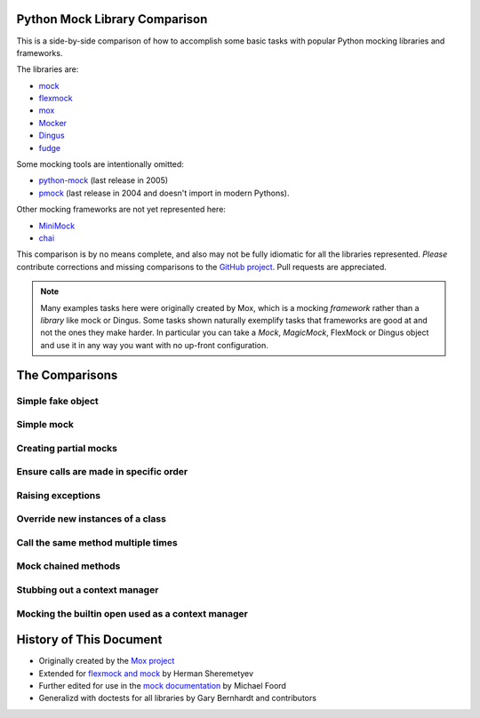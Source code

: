 ================================
 Python Mock Library Comparison
================================


.. testsetup:: *

    import sys
    import mock
    from flexmock import flexmock
    import mox
    import somemodule
    import dingus
    import fudge
    from mocker import Mocker

    def assertEqual(a, b):
        assert a == b, ("%r != %r" % (a, b))

    def assertRaises(Exc, func):
        try:
            func()
        except Exc:
            return
        assert False, ("%s not raised" % Exc)

    class SomeException(Exception):
        some_method = method1 = method2 = None
    SomeObject = SomeException
    some_other_object = somemodule.SomeClass()


This is a side-by-side comparison of how to accomplish some basic tasks with
popular Python mocking libraries and frameworks.

The libraries are:

* `mock <http://www.voidspace.org.uk/python/mock/>`_
* `flexmock <http://pypi.python.org/pypi/flexmock>`_
* `mox <http://pypi.python.org/pypi/mox>`_
* `Mocker <http://niemeyer.net/mocker>`_
* `Dingus <http://pypi.python.org/pypi/dingus>`_
* `fudge <http://farmdev.com/projects/fudge/>`_

Some mocking tools are intentionally omitted: 

* `python-mock <http://python-mock.sourceforge.net/>`_ (last release in 2005)
* `pmock <http://pmock.sourceforge.net/>`_ (last release in 2004 and doesn't import in modern Pythons).

Other mocking frameworks are not yet represented here:

* `MiniMock <http://pypi.python.org/pypi/MiniMock>`_
* `chai <http://pypi.python.org/pypi/chai>`_

This comparison is by no means complete, and also may not be fully idiomatic
for all the libraries represented. *Please* contribute corrections and missing
comparisons to the `GitHub project
<https://github.com/garybernhardt/python-mock-comparison>`_. Pull requests are
appreciated.

.. note::

    Many examples tasks here were originally created by Mox, which is a mocking
    *framework* rather than a *library* like mock or Dingus. Some tasks shown
    naturally exemplify tasks that frameworks are good at and not the ones they
    make harder. In particular you can take a `Mock`, `MagicMock`, FlexMock
    or Dingus object and use it in any way you want with no up-front configuration.

=================
 The Comparisons
=================

Simple fake object
~~~~~~~~~~~~~~~~~~


.. doctest:: simple_fake_object

    >>> # Mock
    >>> my_mock = mock.Mock()
    >>> my_mock.some_method.return_value = "calculated value"
    >>> my_mock.some_attribute = "value"
    >>> assertEqual("calculated value", my_mock.some_method())
    >>> assertEqual("value", my_mock.some_attribute)

    >>> # Flexmock
    >>> some_object = flexmock(some_method=lambda: "calculated value",
    ...                          some_attribute="value")
    >>> assertEqual("calculated value", some_object.some_method())
    >>> assertEqual("value", some_object.some_attribute)

    >>> # Mox
    >>> my_mock = mox.MockAnything()
    >>> my_mock.some_method().AndReturn("calculated value")
    'calculated value'
    >>> my_mock.some_attribute = "value"
    >>> mox.Replay(my_mock)
    >>> assertEqual("calculated value", my_mock.some_method())
    >>> assertEqual("value", my_mock.some_attribute)

    >>> # Mocker
    >>> mocker = Mocker()
    >>> my_mock = mocker.mock()
    >>> my_mock.some_method()
    <mocker.Mock object at ...>
    >>> mocker.result("calculated value")
    >>> my_mock.some_attribute
    <mocker.Mock object at ...>
    >>> mocker.result("value")
    >>> mocker.replay()
    >>> assertEqual("calculated value", my_mock.some_method())
    >>> assertEqual("value", my_mock.some_attribute)

    >>> # Dingus
    >>> my_dingus = dingus.Dingus(some_attribute="value",
    ...                           some_method__returns="calculated value")
    >>> assertEqual("calculated value", my_dingus.some_method())
    >>> assertEqual("value", my_dingus.some_attribute)

    >>> # Fudge
    >>> my_fake = (fudge.Fake()
    ...            .provides('some_method')
    ...            .returns("calculated value")
    ...            .has_attr(some_attribute="value"))
    ...
    >>> assertEqual("calculated value", my_fake.some_method())
    >>> assertEqual("value", my_fake.some_attribute)


Simple mock
~~~~~~~~~~~

.. doctest:: simple_mock

    >>> # Mock
    >>> my_mock = mock.Mock()
    >>> my_mock.some_method.return_value = "value"
    >>> assertEqual("value", my_mock.some_method())
    >>> my_mock.some_method.assert_called_once_with()

    >>> # Flexmock
    >>> some_object = flexmock()
    >>> some_object.should_receive("some_method").and_return("value").once
    <flexmock.Expectation object at ...>
    >>> assertEqual("value", some_object.some_method())

    >>> # Mox
    >>> my_mock = mox.MockAnything()
    >>> my_mock.some_method().AndReturn("value")
    'value'
    >>> mox.Replay(my_mock)
    >>> assertEqual("value", my_mock.some_method())
    >>> mox.Verify(my_mock)

    >>> # Mocker
    >>> mocker = Mocker()
    >>> my_mock = mocker.mock()
    >>> my_mock.some_method()
    <mocker.Mock object at ...>
    >>> mocker.result("value")
    >>> mocker.replay()
    >>> assertEqual("value", my_mock.some_method())
    >>> mocker.verify()

    >>> # Dingus
    >>> my_dingus = dingus.Dingus(some_method__returns="value")
    >>> assertEqual("value", my_dingus.some_method())
    >>> assert my_dingus.some_method.calls().once()

    >>> # Fudge
    >>> @fudge.test
    ... def test():
    ...     my_fake = (fudge.Fake()
    ...                .expects('some_method')
    ...                .returns("value")
    ...                .times_called(1))
    ...
    >>> test()
    Traceback (most recent call last):
    ...
    AssertionError: fake:my_fake.some_method() was not called


Creating partial mocks
~~~~~~~~~~~~~~~~~~~~~~

.. doctest:: creating_partial_mocks

    >>> # Mock
    >>> SomeObject.some_method = mock.Mock(return_value='value')
    >>> assertEqual("value", SomeObject.some_method())

    >>> # Flexmock
    >>> flexmock(SomeObject).should_receive("some_method").and_return('value')
    <flexmock.Expectation object at ...>
    >>> assertEqual("value", SomeObject().some_method())

    >>> # Mox
    >>> my_mock = mox.MockObject(SomeObject)
    >>> my_mock.some_method().AndReturn("value")
    'value'
    >>> mox.Replay(my_mock)
    >>> assertEqual("value", my_mock.some_method())
    >>> mox.Verify(my_mock)

    >>> # Mocker
    >>> mocker = Mocker()
    >>> some_object = somemodule.SomeClass()
    >>> my_mock = mocker.proxy(some_object)
    >>> my_mock.Get()
    <mocker.Mock object at ...>
    >>> mocker.result("value")
    >>> mocker.replay()
    >>> assertEqual("value", my_mock.Get())
    >>> mocker.verify()

    >>> # Dingus
    >>> SomeObject.some_method = dingus.Dingus(return_value="value")
    >>> assertEqual("value", SomeObject.some_method())

    >>> # Fudge
    >>> fake = fudge.Fake().is_callable().returns("<fudge-value>")
    >>> with fudge.patched_context(SomeObject, 'some_method', fake):
    ...     s = SomeObject()
    ...     assertEqual("<fudge-value>", s.some_method())
    ...


Ensure calls are made in specific order
~~~~~~~~~~~~~~~~~~~~~~~~~~~~~~~~~~~~~~~

.. doctest:: calls_in_specific_order

    >>> # Mock
    >>> my_mock = mock.Mock(spec=SomeObject)
    >>> my_mock.method1()
    <mock.Mock object at 0x...>
    >>> my_mock.method2()
    <mock.Mock object at 0x...>
    >>> assertEqual(my_mock.method_calls, [('method1',), ('method2',)])

    >>> # Flexmock
    >>> some_object = flexmock(SomeObject)
    >>> some_object.should_receive('method1').once.ordered.and_return('first thing')
    <flexmock.Expectation object at ...>
    >>> some_object.should_receive('method2').once.ordered.and_return('second thing')
    <flexmock.Expectation object at ...>

    >>> # Mox
    >>> my_mock = mox.MockObject(SomeObject)
    >>> my_mock.method1().AndReturn('first thing')
    'first thing'
    >>> my_mock.method2().AndReturn('second thing')
    'second thing'
    >>> mox.Replay(my_mock)
    >>> my_mock.method1()
    'first thing'
    >>> my_mock.method2()
    'second thing'
    >>> mox.Verify(my_mock)

    >>> # Mocker
    >>> mocker = Mocker()
    >>> my_mock = mocker.mock()
    >>> with mocker.order():
    ...     my_mock.method1()
    ...     mocker.result('first thing')
    ...     my_mock.method2()
    ...     mocker.result('second thing')
    ...     mocker.replay()
    ...     my_mock.method1()
    ...     my_mock.method2()
    ...     mocker.verify()
    <mocker.Mock object at ...>
    <mocker.Mock object at ...>
    'first thing'
    'second thing'

    >>> # Dingus
    >>> my_dingus = dingus.Dingus()
    >>> my_dingus.method1()
    <Dingus ...>
    >>> my_dingus.method2()
    <Dingus ...>
    >>> assertEqual(['method1', 'method2'], [call.name for call in my_dingus.calls])

    >>> # Fudge
    >>> @fudge.test
    ... def test():
    ...     my_fake = (fudge.Fake()
    ...                .remember_order()
    ...                .expects('method1')
    ...                .expects('method2'))
    ...     my_fake.method2()
    ...     my_fake.method1()
    ...
    >>> test()
    Traceback (most recent call last):
    ...
    AssertionError: Call #1 was fake:my_fake.method2(); Expected: #1 fake:my_fake.method1(), #2 fake:my_fake.method2(), end


Raising exceptions
~~~~~~~~~~~~~~~~~~

.. doctest:: raising_exceptions

    >>> # Mock
    >>> my_mock = mock.Mock()
    >>> my_mock.some_method.side_effect = SomeException("message")
    >>> assertRaises(SomeException, my_mock.some_method)

    >>> # Flexmock
    >>> some_object = flexmock()
    >>> some_object.should_receive("some_method").and_raise(SomeException("message"))
    <flexmock.Expectation object at ...>
    >>> assertRaises(SomeException, some_object.some_method)

    >>> # Mox
    >>> my_mock = mox.MockAnything()
    >>> my_mock.some_method().AndRaise(SomeException("message"))
    >>> mox.Replay(my_mock)
    >>> assertRaises(SomeException, my_mock.some_method)
    >>> mox.Verify(my_mock)

    >>> # Mocker
    >>> mocker = Mocker()
    >>> my_mock = mocker.mock()
    >>> my_mock.some_method()
    <mocker.Mock object at ...>
    >>> mocker.throw(SomeException("message"))
    >>> mocker.replay()
    >>> assertRaises(SomeException, my_mock.some_method)
    >>> mocker.verify()

    >>> # Dingus
    >>> my_dingus = dingus.Dingus()
    >>> my_dingus.some_method = dingus.exception_raiser(SomeException)
    >>> assertRaises(SomeException, my_dingus.some_method)

    >>> # Fudge
    >>> my_fake = (fudge.Fake()
    ...            .is_callable()
    ...            .raises(SomeException("message")))
    ...
    >>> my_fake()
    Traceback (most recent call last):
    ...
    SomeException: message


Override new instances of a class
~~~~~~~~~~~~~~~~~~~~~~~~~~~~~~~~~

.. doctest::

    >>> # Mock
    >>> with mock.patch('somemodule.SomeClass') as MockClass:
    ...     MockClass.return_value = some_other_object
    ...     assertEqual(some_other_object, somemodule.SomeClass())
    ...

    >>> # Flexmock
    >>> flexmock(somemodule.SomeClass).new_instances(some_other_object)
    <flexmock.Expectation object at ...>
    >>> assertEqual(some_other_object, somemodule.SomeClass())

    >>> # Mox
    >>> # normally we'd have access to self.mox (defining it here for the doctest)
    >>> self_mox = mox.Mox()
    >>> my_mock = self_mox.StubOutWithMock(somemodule, 'SomeClass', use_mock_anything=True)
    >>> somemodule.SomeClass().AndReturn(some_other_object)
    <somemodule.SomeClass object at ...>
    >>> self_mox.ReplayAll()
    >>> assertEqual(some_other_object, somemodule.SomeClass())
    >>> self_mox.VerifyAll()

    >>> # Mocker
    >>> # (TODO)

    >>> # Dingus
    >>> MockClass = dingus.Dingus(return_value=some_other_object)
    >>> with dingus.patch('somemodule.SomeClass', MockClass):
    ...     assertEqual(some_other_object, somemodule.SomeClass())

    >>> # Fudge
    >>> @fudge.patch('somemodule.SomeClass')
    ... def test(FakeClass):
    ...     FakeClass.is_callable().returns(some_other_object)
    ...     assertEqual(some_other_object, somemodule.SomeClass())
    ...
    >>> test()


Call the same method multiple times
~~~~~~~~~~~~~~~~~~~~~~~~~~~~~~~~~~~

.. doctest::

    >>> # Mock
    >>> my_mock = mock.Mock()
    >>> my_mock.some_method()
    <mock.Mock object at 0x...>
    >>> my_mock.some_method()
    <mock.Mock object at 0x...>
    >>> assert my_mock.some_method.call_count >= 2

    >>> # Flexmock (verifies that the method gets called at least twice)
    >>> some_object = flexmock()
    >>> flexmock(some_object).should_receive('some_method').at_least.twice
    <flexmock.Expectation object at ...>

    >>> # Mox
    >>> # (does not support variable number of calls, so you need to create a
    >>> # new entry for each explicit call)
    >>> my_mock = mox.MockObject(some_object)
    >>> my_mock.some_method(mox.IgnoreArg(), mox.IgnoreArg())
    <mox.MockMethod object at ...>
    >>> my_mock.some_method(mox.IgnoreArg(), mox.IgnoreArg())
    <mox.MockMethod object at ...>
    >>> mox.Replay(my_mock)
    >>> my_mock.some_method(some_object, some_object)
    >>> my_mock.some_method(some_object, some_object)
    >>> mox.Verify(my_mock)

    >>> # Mocker
    >>> # (TODO)

    >>> # Dingus
    >>> my_dingus = dingus.Dingus()
    >>> my_dingus.some_method()
    <Dingus ...>
    >>> my_dingus.some_method()
    <Dingus ...>
    >>> assert len(my_dingus.calls('some_method')) == 2

    >>> # Fudge
    >>> @fudge.test
    ... def test():
    ...     my_fake = fudge.Fake().expects('some_method').times_called(2)
    ...     my_fake.some_method()
    ...
    >>> test()
    Traceback (most recent call last):
    ...
    AssertionError: fake:my_fake.some_method() was called 1 time(s). Expected 2.


Mock chained methods
~~~~~~~~~~~~~~~~~~~~

.. doctest::

    >>> # Mock
    >>> my_mock = mock.Mock()
    >>> method3 = my_mock.method1.return_value.method2.return_value.method3
    >>> method3.return_value = 'some value'
    >>> assertEqual('some value', my_mock.method1().method2().method3(1, 2))
    >>> method3.assert_called_once_with(1, 2)

    >>> # Flexmock
    >>> # (intermediate method calls are automatically assigned to temporary
    >>> # fake objects and can be called with any arguments)
    >>> arg1, arg2 = 'arg1', 'arg2'
    >>> flexmock(some_object).should_receive(
    ...     'method1.method2.method3'
    ... ).with_args(arg1, arg2).and_return('some value')
    <flexmock.Expectation object at ...>
    >>> assertEqual('some value',
    ...             some_object.method1().method2().method3(arg1, arg2))

    >>> # Mox
    >>> # normally we'd have access to self.mox (defining it here for the doctest)
    >>> self_mox = mox.Mox()
    >>> some_object = somemodule.SomeClass()
    >>> my_mock = mox.MockObject(some_object)
    >>> my_mock2 = mox.MockAnything()
    >>> my_mock3 = mox.MockAnything()
    >>> my_mock.method1().AndReturn(my_mock)                     #doctest: +SKIP
    <MockAnything instance>
    >>> my_mock2.method2().AndReturn(my_mock2)
    <MockAnything instance>
    >>> my_mock3.method3(arg1, arg2).AndReturn('some_value')
    'some_value'
    >>> self_mox.ReplayAll()
    >>> assertEqual("some_value",
    ...     some_object.method1().method2().method3(arg1, arg2)) #doctest: +SKIP
    >>> self_mox.VerifyAll()

    >>> # Mocker
    >>> # (TODO)

    >>> # Dingus
    >>> my_dingus = dingus.Dingus()
    >>> method3 = my_dingus.method1.return_value.method2.return_value.method3
    >>> method3.return_value = 'some value'
    >>> assertEqual('some value', my_dingus.method1().method2().method3(1, 2))
    >>> assert method3.calls('()', 1, 2).once()

    >>> # Fudge
    >>> @fudge.test
    ... def test():
    ...     my_fake = fudge.Fake()
    ...     (my_fake
    ...      .expects('method1')
    ...      .returns_fake()
    ...      .expects('method2')
    ...      .returns_fake()
    ...      .expects('method3')
    ...      .with_args(1, 2)
    ...      .returns('some value'))
    ...     assertEqual('some value', my_fake.method1().method2().method3(1, 2))
    ...
    >>> test()


Stubbing out a context manager
~~~~~~~~~~~~~~~~~~~~~~~~~~~~~~

.. doctest::

    >>> # Mock
    >>> my_mock = mock.MagicMock()
    >>> with my_mock:
    ...     pass

    >>> # Flexmock
    >>> my_mock = flexmock()
    >>> with my_mock:
    ...     pass

    >>> # Mox
    >>> my_mock = mox.MockAnything()
    >>> with my_mock:
    ...     pass

    # >>> # Dingus
    # >>> # XXX Currently failing in Python 2.7
    # >>> my_dingus = dingus.Dingus()
    # >>> with my_dingus:
    # ...     pass

    # >>> # Fudge
    # >>> # XXX Currently failing in Python 2.7
    # >>> my_fake = fudge.Fake().provides('__enter__').provides('__exit__')
    # >>> with my_fake:
    # ...     pass
    # ...


Mocking the builtin open used as a context manager
~~~~~~~~~~~~~~~~~~~~~~~~~~~~~~~~~~~~~~~~~~~~~~~~~~

.. doctest::

    >>> # Mock
    >>> my_mock = mock.MagicMock()
    >>> with mock.patch('__builtin__.open', my_mock):
    ...     manager = my_mock.return_value.__enter__.return_value
    ...     manager.read.return_value = 'some data'
    ...     with open('foo') as h:
    ...         assertEqual('some data', h.read())
    >>> my_mock.assert_called_once_with('foo')

    >>> # Mock (alternate)
    >>> with mock.patch('__builtin__.open') as my_mock:
    ...     my_mock.return_value.__enter__ = lambda s: s
    ...     my_mock.return_value.__exit__ = mock.Mock()
    ...     my_mock.return_value.read.return_value = 'some data'
    ...     with open('foo') as h:
    ...         assertEqual('some data', h.read())
    >>> my_mock.assert_called_once_with('foo')

    >>> # Flexmock
    >>> flexmock(__builtins__).should_receive('open').once.with_args('foo').and_return(
    ...     flexmock(read=lambda: 'some data')
    ... )                                                        #doctest: +SKIP
    >>> with open('foo') as f:
    ...    assertEqual('some data', f.read())                    #doctest: +SKIP

    >>> # Mox
    >>> self_mox = mox.Mox()
    >>> mock_file = mox.MockAnything()
    >>> mock_file.read().AndReturn('some data')
    'some data'
    >>> self_mox.StubOutWithMock(__builtins__, 'open')           #doctest: +SKIP
    >>> __builtins__.open('foo').AndReturn(mock_file)            #doctest: +SKIP
    >>> self_mox.ReplayAll()
    >>> with mock_file:
    ...      assertEqual('some data', mock_file.read())
    >>> self_mox.VerifyAll()

    # >>> # Dingus
    # >>> # XXX Currently failing in Python 2.7
    # >>> my_dingus = dingus.Dingus()
    # >>> with dingus.patch('__builtin__.open', my_dingus):
    # ...     file_ = open.return_value.__enter__.return_value
    # ...     file_.read.return_value = 'some data'
    # ...     with open('foo') as h:
    # ...         assertEqual('some data', h.read())
    # ...
    # >>> assert my_dingus.calls('()', 'foo').once()

    >>> # Fudge
    >>> # (This example doesn't ensure the open() is made exactly
    >>> #  once like the others above)
    >>> from contextlib import contextmanager
    >>> from StringIO import StringIO
    >>> @contextmanager
    ... def fake_file(filename):
    ...     yield StringIO('sekrets')
    ...
    >>> with fudge.patch('__builtin__.open') as fake_open:
    ...     fake_open.is_callable().calls(fake_file)
    ...     with open('/etc/password') as f:
    ...         data = f.read()
    ...
    fake:__builtin__.open
    >>> assertEqual('sekrets', data)

==========================
 History of This Document
==========================

* Originally created by the `Mox project <https://code.google.com/p/pymox/wiki/MoxComparison>`_
* Extended for `flexmock and mock <http://has207.github.com/flexmock/compare.html>`_ by Herman Sheremetyev
* Further edited for use in the `mock documentation <http://www.voidspace.org.uk/python/mock/compare.html>`_ by Michael Foord
* Generalizd with doctests for all libraries by Gary Bernhardt and contributors


